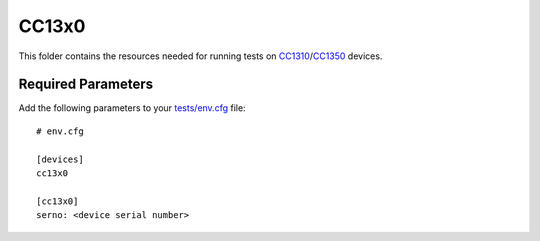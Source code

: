 ======
CC13x0
======

This folder contains the resources needed for running tests on CC1310_/CC1350_
devices.

Required Parameters
===================

Add the following parameters to your `tests/env.cfg <../../env.cfg>`_ file:

::

    # env.cfg

    [devices]
    cc13x0

    [cc13x0]
    serno: <device serial number>

.. _CC1310: http://www.ti.com/tool/launchxl-cc1310
.. _CC1350: http://www.ti.com/tool/launchxl-cc1350

